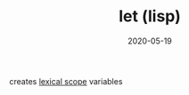 #+TITLE: let (lisp)
#+DATE: 2020-05-19

creates [[file:lexical_scope.org][lexical scope]] variables
